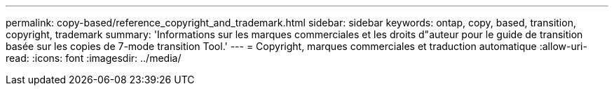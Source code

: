 ---
permalink: copy-based/reference_copyright_and_trademark.html 
sidebar: sidebar 
keywords: ontap, copy, based, transition, copyright, trademark 
summary: 'Informations sur les marques commerciales et les droits d"auteur pour le guide de transition basée sur les copies de 7-mode transition Tool.' 
---
= Copyright, marques commerciales et traduction automatique
:allow-uri-read: 
:icons: font
:imagesdir: ../media/


